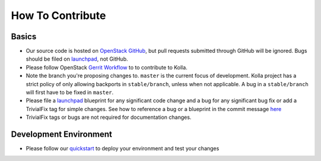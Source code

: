 =================
How To Contribute
=================

Basics
~~~~~~

* Our source code is hosted on `OpenStack GitHub`_, but pull requests submitted
  through GitHub will be ignored. Bugs should be filed on launchpad_,
  not GitHub.

* Please follow OpenStack `Gerrit Workflow`_ to to contribute to Kolla.

* Note the branch you're proposing changes to. ``master`` is the current focus
  of development. Kolla project has a strict policy of only allowing backports
  in ``stable/branch``, unless when not applicable. A bug in a ``stable/branch``
  will first have to be fixed in ``master``.

* Please file a launchpad_ blueprint for any significant code change and a bug
  for any significant bug fix or add a TrivialFix tag for simple changes.
  See how to reference a bug or a blueprint in the commit message here_

* TrivialFix tags or bugs are not required for documentation changes.

.. _OpenStack GitHub: https://github.com/openstack/kolla
.. _Gerrit Workflow: http://docs.openstack.org/infra/manual/developers.html#development-workflow
.. _launchpad: https://bugs.launchpad.net/kolla
.. _here: https://wiki.openstack.org/wiki/GitCommitMessages

Development Environment
~~~~~~~~~~~~~~~~~~~~~~~

* Please follow our `quickstart`_ to deploy your environment and test your changes

.. _quickstart: http://docs.openstack.org/developer/kolla/quickstart.html
